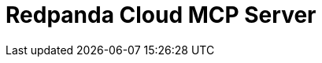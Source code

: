 = Redpanda Cloud MCP Server
:page-beta: true
:description: Find links to information about the Redpanda Cloud MCP Server and its features for building and managing AI agents that can interact with your Redpanda Cloud account and clusters.
:page-layout: index
:page-aliases: develop:agents/about.adoc
